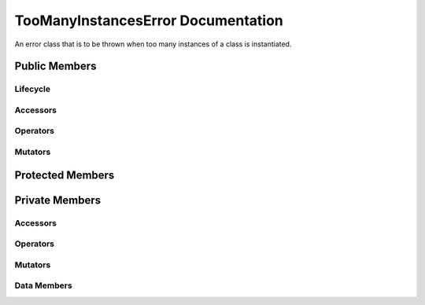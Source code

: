 .. default-domain:: cpp

###################################
TooManyInstancesError Documentation
###################################

An error class that is to be thrown when too many instances of a class
is instantiated. 

.. namespace:: COUNTERCLASS

.. class::  template <typename T, int MAX_INSTANCES> TooManyInstancesError

==============
Public Members
==============

---------
Lifecycle
---------

.. function:: TooManyInstancesError()

   The default constructor.

.. function:: ~TooManyInstancesError()=0

    The default destructor.

.. function:: TooManyInstancesError( TooManyInstancesError const & other )

    The copy constructor.

    :param const TooManyInstancesError &other: The object to copy. 

.. function:: TooManyInstancesError( TooManyInstancesError && other )

    The move constructor.

    :param TooManyInstancesError && other: The object to move copy. 

.. function:: TooManyInstancesError& operator=( TooManyInstancesError const & other)

    The copy assignment operator.

    :param const TooManyInstancesError& other: The object to copy and assign. 
    :return: A copy of the other object.
    :rtype:  TooManyInstancesError

.. function:: TooManyInstancesError& operator=( TooManyInstancesError && other)

    The move assignment operator.

    :param TooManyInstancesError&& other: The object to move assign.
    :return: A move assignment copy of the other object.
    :rtype:  TooManyInstancesError



---------
Accessors
---------

.. function:: const char* what() const noexcept override

    Returns a char array that contains the warning message of
    instantiating too many objects of type T.

    :return: A warning message.

    :rtype:  const char*

---------
Operators
---------

--------
Mutators
--------

=================
Protected Members
=================

===============
Private Members
===============

---------
Accessors
---------

---------
Operators
---------

--------
Mutators
--------

------------
Data Members
------------

